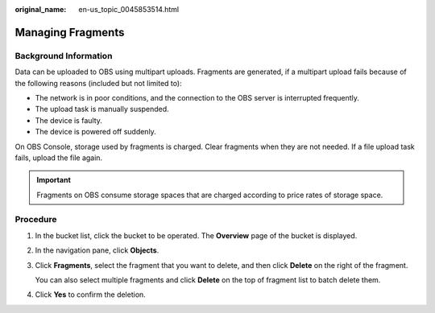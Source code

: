 :original_name: en-us_topic_0045853514.html

.. _en-us_topic_0045853514:

Managing Fragments
==================

Background Information
----------------------

Data can be uploaded to OBS using multipart uploads. Fragments are generated, if a multipart upload fails because of the following reasons (included but not limited to):

-  The network is in poor conditions, and the connection to the OBS server is interrupted frequently.
-  The upload task is manually suspended.
-  The device is faulty.
-  The device is powered off suddenly.

On OBS Console, storage used by fragments is charged. Clear fragments when they are not needed. If a file upload task fails, upload the file again.

.. important::

   Fragments on OBS consume storage spaces that are charged according to price rates of storage space.

Procedure
---------

#. In the bucket list, click the bucket to be operated. The **Overview** page of the bucket is displayed.

#. In the navigation pane, click **Objects**.

#. Click **Fragments**, select the fragment that you want to delete, and then click **Delete** on the right of the fragment.

   You can also select multiple fragments and click **Delete** on the top of fragment list to batch delete them.

#. Click **Yes** to confirm the deletion.
